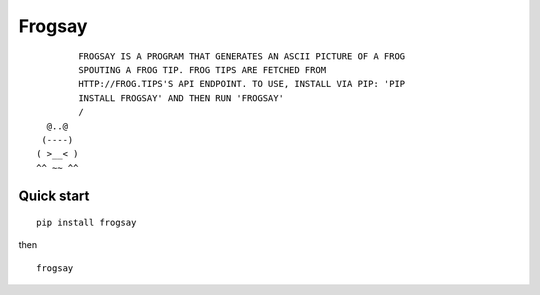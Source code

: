 =======
Frogsay
=======

::

         FROGSAY IS A PROGRAM THAT GENERATES AN ASCII PICTURE OF A FROG
         SPOUTING A FROG TIP. FROG TIPS ARE FETCHED FROM
         HTTP://FROG.TIPS'S API ENDPOINT. TO USE, INSTALL VIA PIP: 'PIP
         INSTALL FROGSAY' AND THEN RUN 'FROGSAY'
         /
   @..@
  (----)
 ( >__< )
 ^^ ~~ ^^


-----------
Quick start
-----------

::

    pip install frogsay

then

::

    frogsay
